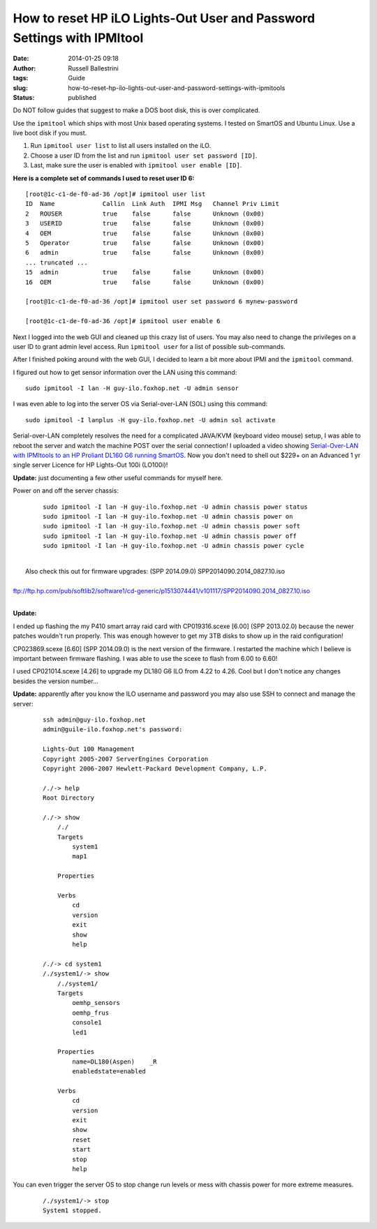 How to reset HP iLO Lights-Out User and Password Settings with IPMItool
#######################################################################
:date: 2014-01-25 09:18
:author: Russell Ballestrini
:tags: Guide
:slug: how-to-reset-hp-ilo-lights-out-user-and-password-settings-with-ipmitools
:status: published

Do NOT follow guides that suggest to make a DOS boot disk, this is over
complicated.

Use the ``ipmitool`` which ships with most Unix based operating systems.
I tested on SmartOS and Ubuntu Linux. Use a live boot disk if you must.

#. Run ``ipmitool user list`` to list all users installed on the iLO.
#. Choose a user ID from the list and run ``ipmitool user set password [ID]``.
#. Last, make sure the user is enabled with ``ipmitool user enable [ID]``.

**Here is a complete set of commands I used to reset user ID 6:**

::

    [root@1c-c1-de-f0-ad-36 /opt]# ipmitool user list
    ID  Name             Callin  Link Auth  IPMI Msg   Channel Priv Limit
    2   ROUSER           true    false      false      Unknown (0x00)
    3   USERID           true    false      false      Unknown (0x00)
    4   OEM              true    false      false      Unknown (0x00)
    5   Operator         true    false      false      Unknown (0x00)
    6   admin            true    false      false      Unknown (0x00)
    ... truncated ...
    15  admin            true    false      false      Unknown (0x00)
    16  OEM              true    false      false      Unknown (0x00)

    [root@1c-c1-de-f0-ad-36 /opt]# ipmitool user set password 6 mynew-password

    [root@1c-c1-de-f0-ad-36 /opt]# ipmitool user enable 6

.. raw:: html

   </p>

Next I logged into the web GUI and cleaned up this crazy list of users.
You may also need to change the privileges on a user ID to grant admin
level access. Run ``ipmitool user`` for a list of possible sub-commands.

After I finished poking around with the web GUI, I decided to learn a
bit more about IPMI and the ``ipmitool`` command.

I figured out how to get sensor information over the LAN using this
command:

::

    sudo ipmitool -I lan -H guy-ilo.foxhop.net -U admin sensor

.. raw:: html

   </p>

I was even able to log into the server OS via Serial-over-LAN (SOL)
using this command:

::

    sudo ipmitool -I lanplus -H guy-ilo.foxhop.net -U admin sol activate

.. raw:: html

   </p>

Serial-over-LAN completely resolves the need for a complicated JAVA/KVM
(keyboard video mouse) setup, I was able to reboot the server and watch
the machine POST over the serial connection! I uploaded a video showing
`Serial-Over-LAN with IPMItools to an HP Proliant DL160 G6 running
SmartOS <http://www.youtube.com/watch?v=xAFjbKAzB4s>`__. Now you don't
need to shell out $229+ on an Advanced 1 yr single server Licence for HP
Lights-Out 100i (LO100i)!

**Update:** just documenting a few other useful commands for myself
here.

Power on and off the server chassis:

    ::

        sudo ipmitool -I lan -H guy-ilo.foxhop.net -U admin chassis power status
        sudo ipmitool -I lan -H guy-ilo.foxhop.net -U admin chassis power on
        sudo ipmitool -I lan -H guy-ilo.foxhop.net -U admin chassis power soft
        sudo ipmitool -I lan -H guy-ilo.foxhop.net -U admin chassis power off
        sudo ipmitool -I lan -H guy-ilo.foxhop.net -U admin chassis power cycle

| 
|  Also check this out for firmware upgrades: (SPP 2014.09.0)
  SPP2014090.2014\_0827.10.iso

| 
| 
  ftp://ftp.hp.com/pub/softlib2/software1/cd-generic/p1513074441/v101117/SPP2014090.2014\_0827.10.iso

| 

**Update:**

I ended up flashing the my P410 smart array raid card with
CP019316.scexe [6.00] (SPP 2013.02.0) because the newer patches wouldn't
run properly. This was enough however to get my 3TB disks to show up in
the raid configuration!

CP023869.scexe [6.60] (SPP 2014.09.0) is the next version of the
firmware. I restarted the machine which I believe is important between
firmware flashing. I was able to use the scexe to flash from 6.00 to
6.60!

I used CP021014.scexe [4.26] to upgrade my DL180 G6 ILO from 4.22 to
4.26. Cool but I don't notice any changes besides the version number...

**Update:** apparently after you know the ILO username and password you
may also use SSH to connect and manage the server:

    ::

        ssh admin@guy-ilo.foxhop.net
        admin@guile-ilo.foxhop.net's password: 

        Lights-Out 100 Management
        Copyright 2005-2007 ServerEngines Corporation
        Copyright 2006-2007 Hewlett-Packard Development Company, L.P.

        /./-> help
        Root Directory

        /./-> show
            /./
            Targets
                system1
                map1
                
            Properties
                
            Verbs
                cd
                version
                exit
                show
                help

        /./-> cd system1
        /./system1/-> show
            /./system1/
            Targets
                oemhp_sensors
                oemhp_frus
                console1
                led1
                
            Properties
                name=DL180(Aspen)    _R
                enabledstate=enabled
                
            Verbs
                cd
                version
                exit
                show
                reset
                start
                stop
                help

You can even trigger the server OS to stop change run levels or mess
with chassis power for more extreme measures.

    ::

        /./system1/-> stop
        System1 stopped.
